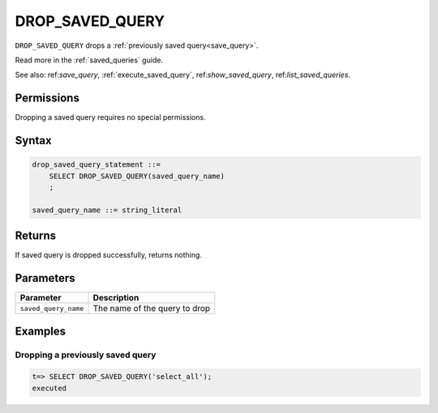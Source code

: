 .. _drop_saved_query:

********************
DROP_SAVED_QUERY
********************

``DROP_SAVED_QUERY`` drops a :ref:`previously saved query<save_query>`.

Read more in the :ref:`saved_queries` guide.

See also: ref:`save_query`, :ref:`execute_saved_query`,  ref:`show_saved_query`,  ref:`list_saved_queries`.

Permissions
=============

Dropping a saved query requires no special permissions.

Syntax
==========

.. code-block:: postgres

   drop_saved_query_statement ::=
       SELECT DROP_SAVED_QUERY(saved_query_name)
       ;

   saved_query_name ::= string_literal

Returns
==========

If saved query is dropped successfully, returns nothing.

Parameters
============

.. list-table:: 
   :widths: auto
   :header-rows: 1
   
   * - Parameter
     - Description
   * - ``saved_query_name``
     - The name of the query to drop

Examples
===========

Dropping a previously saved query
---------------------------------------

.. code-block:: psql

   t=> SELECT DROP_SAVED_QUERY('select_all');
   executed
